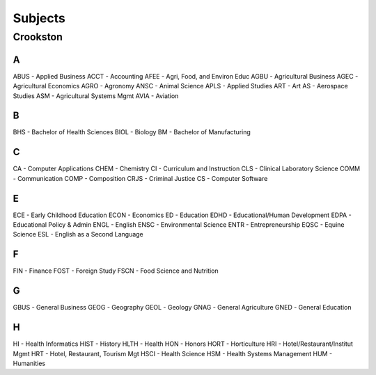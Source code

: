 Subjects
==========
Crookston
----------
A
+++
ABUS - Applied Business
ACCT - Accounting
AFEE - Agri, Food, and Environ Educ
AGBU - Agricultural Business
AGEC - Agricultural Economics
AGRO - Agronomy
ANSC - Animal Science
APLS - Applied Studies
ART - Art
AS - Aerospace Studies
ASM - Agricultural Systems Mgmt
AVIA - Aviation

B
+++
BHS - Bachelor of Health Sciences
BIOL - Biology
BM - Bachelor of Manufacturing

C
+++
CA - Computer Applications
CHEM - Chemistry
CI - Curriculum and Instruction
CLS - Clinical Laboratory Science
COMM - Communication
COMP - Composition
CRJS - Criminal Justice
CS - Computer Software

E
+++
ECE - Early Childhood Education
ECON - Economics
ED - Education
EDHD - Educational/Human Development
EDPA - Educational Policy & Admin
ENGL - English
ENSC - Environmental Science
ENTR - Entrepreneurship
EQSC - Equine Science
ESL - English as a Second Language

F
+++
FIN - Finance
FOST - Foreign Study
FSCN - Food Science and Nutrition

G
+++
GBUS - General Business
GEOG - Geography
GEOL - Geology
GNAG - General Agriculture
GNED - General Education

H
+++
HI - Health Informatics
HIST - History
HLTH - Health
HON - Honors
HORT - Horticulture
HRI - Hotel/Restaurant/Institut Mgmt
HRT - Hotel, Restaurant, Tourism Mgt
HSCI - Health Science
HSM - Health Systems Management
HUM - Humanities
